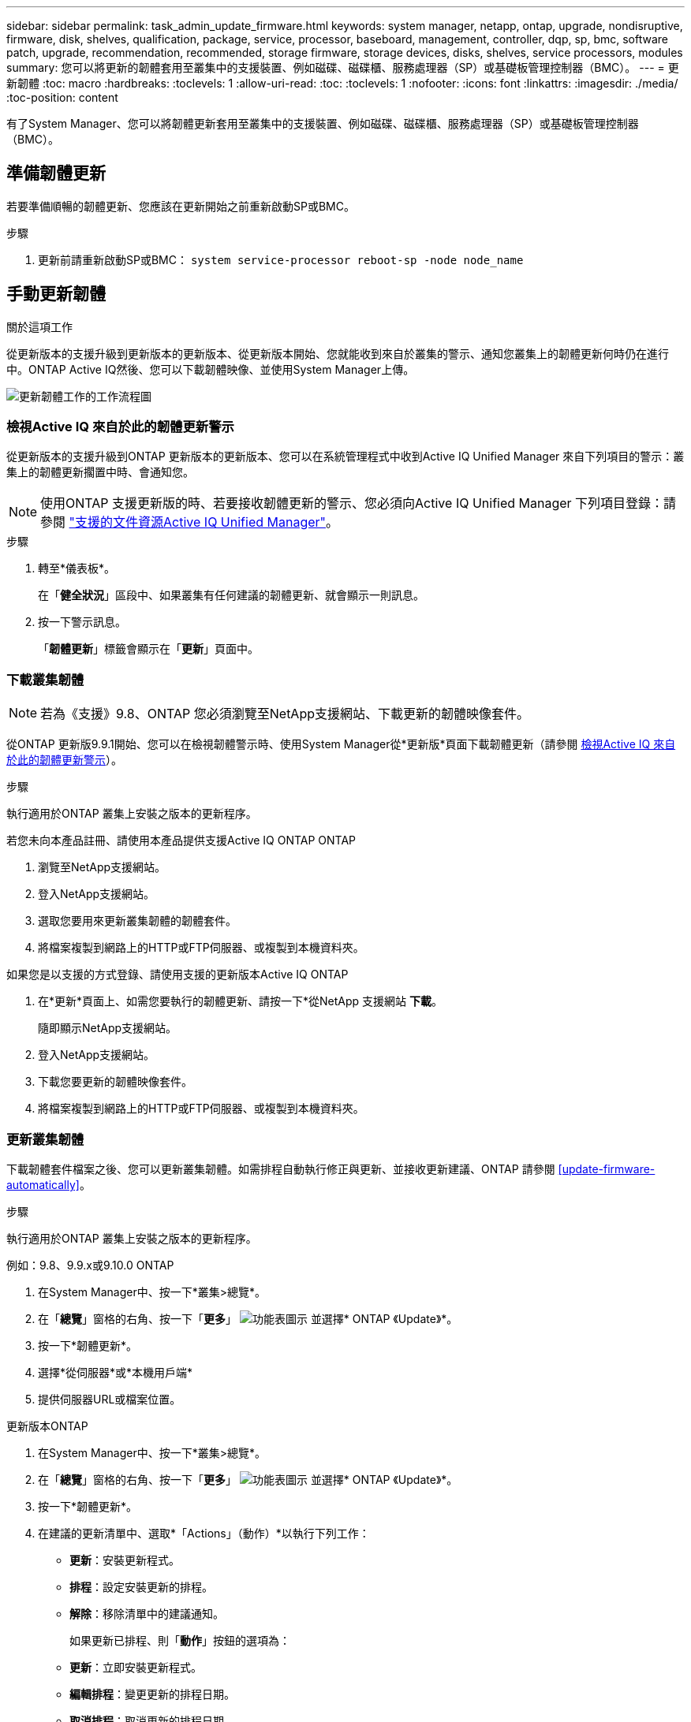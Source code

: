 ---
sidebar: sidebar 
permalink: task_admin_update_firmware.html 
keywords: system manager, netapp, ontap, upgrade, nondisruptive, firmware,  disk, shelves, qualification, package, service, processor, baseboard, management, controller, dqp, sp, bmc, software patch, upgrade, recommendation, recommended, storage firmware, storage devices, disks, shelves, service processors, modules 
summary: 您可以將更新的韌體套用至叢集中的支援裝置、例如磁碟、磁碟櫃、服務處理器（SP）或基礎板管理控制器（BMC）。 
---
= 更新韌體
:toc: macro
:hardbreaks:
:toclevels: 1
:allow-uri-read: 
:toc: 
:toclevels: 1
:nofooter: 
:icons: font
:linkattrs: 
:imagesdir: ./media/
:toc-position: content


[role="lead"]
有了System Manager、您可以將韌體更新套用至叢集中的支援裝置、例如磁碟、磁碟櫃、服務處理器（SP）或基礎板管理控制器（BMC）。



== 準備韌體更新

若要準備順暢的韌體更新、您應該在更新開始之前重新啟動SP或BMC。

.步驟
. 更新前請重新啟動SP或BMC： `system service-processor reboot-sp -node node_name`




== 手動更新韌體

.關於這項工作
從更新版本的支援升級到更新版本的更新版本、從更新版本開始、您就能收到來自於叢集的警示、通知您叢集上的韌體更新何時仍在進行中。ONTAP Active IQ然後、您可以下載韌體映像、並使用System Manager上傳。

image:workflow_admin_update_firmware.gif["更新韌體工作的工作流程圖"]



=== 檢視Active IQ 來自於此的韌體更新警示

從更新版本的支援升級到ONTAP 更新版本的更新版本、您可以在系統管理程式中收到Active IQ Unified Manager 來自下列項目的警示：叢集上的韌體更新擱置中時、會通知您。


NOTE: 使用ONTAP 支援更新版的時、若要接收韌體更新的警示、您必須向Active IQ Unified Manager 下列項目登錄：請參閱 link:https://netapp.com/support-and-training/documentation/active-iq-unified-manager["支援的文件資源Active IQ Unified Manager"^]。

.步驟
. 轉至*儀表板*。
+
在「*健全狀況*」區段中、如果叢集有任何建議的韌體更新、就會顯示一則訊息。

. 按一下警示訊息。
+
「*韌體更新*」標籤會顯示在「*更新*」頁面中。





=== 下載叢集韌體


NOTE: 若為《支援》9.8、ONTAP 您必須瀏覽至NetApp支援網站、下載更新的韌體映像套件。

從ONTAP 更新版9.9.1開始、您可以在檢視韌體警示時、使用System Manager從*更新版*頁面下載韌體更新（請參閱 <<檢視Active IQ 來自於此的韌體更新警示>>）。

.步驟
執行適用於ONTAP 叢集上安裝之版本的更新程序。

[role="tabbed-block"]
====
.若您未向本產品註冊、請使用本產品提供支援Active IQ ONTAP ONTAP
--
. 瀏覽至NetApp支援網站。
. 登入NetApp支援網站。
. 選取您要用來更新叢集韌體的韌體套件。
. 將檔案複製到網路上的HTTP或FTP伺服器、或複製到本機資料夾。


--
.如果您是以支援的方式登錄、請使用支援的更新版本Active IQ ONTAP
--
. 在*更新*頁面上、如需您要執行的韌體更新、請按一下*從NetApp 支援網站 *下載*。
+
隨即顯示NetApp支援網站。

. 登入NetApp支援網站。
. 下載您要更新的韌體映像套件。
. 將檔案複製到網路上的HTTP或FTP伺服器、或複製到本機資料夾。


--
====


=== 更新叢集韌體

下載韌體套件檔案之後、您可以更新叢集韌體。如需排程自動執行修正與更新、並接收更新建議、ONTAP 請參閱 <<update-firmware-automatically>>。

.步驟
執行適用於ONTAP 叢集上安裝之版本的更新程序。

[role="tabbed-block"]
====
.例如：9.8、9.9.x或9.10.0 ONTAP
--
. 在System Manager中、按一下*叢集>總覽*。
. 在「*總覽*」窗格的右角、按一下「*更多*」 image:icon_kabob.gif["功能表圖示"] 並選擇* ONTAP 《Update》*。
. 按一下*韌體更新*。
. 選擇*從伺服器*或*本機用戶端*
. 提供伺服器URL或檔案位置。


--
.更新版本ONTAP
--
. 在System Manager中、按一下*叢集>總覽*。
. 在「*總覽*」窗格的右角、按一下「*更多*」 image:icon_kabob.gif["功能表圖示"] 並選擇* ONTAP 《Update》*。
. 按一下*韌體更新*。
. 在建議的更新清單中、選取*「Actions」（動作）*以執行下列工作：
+
** *更新*：安裝更新程式。
** *排程*：設定安裝更新的排程。
** *解除*：移除清單中的建議通知。
+
如果更新已排程、則「*動作*」按鈕的選項為：

** *更新*：立即安裝更新程式。
** *編輯排程*：變更更新的排程日期。
** *取消排程*：取消更新的排程日期。


. 如果您要手動更新、請選取*更新韌體*按鈕。


--
====

NOTE: 您可以在*韌體更新摘要*下監控或驗證更新。您可以在System Manager中檢視已遭關閉或安裝失敗的更新。移至*叢集>設定>自動更新>檢視所有自動更新*。



== 自動更新韌體

從功能更新9.10.1開始ONTAP 、您可以使用System Manager來啟用「自動更新」功能、ONTAP 讓Update能夠自動下載並安裝NetApp提供的建議韌體修補程式、升級和更新（預設行為）。

.開始之前
您必須擁有下列其中一項權利：

* AIQEXPERT
* AIQADVISOR
* AIQUPGRADE


您可以深入瞭解授權及您擁有的權利 link:./system-admin/manage-licenses-concept.html["管理授權總覽（僅限叢集管理員）"]。

自動更新功能需要AutoSupport 透過HTTPS進行不中斷連線。若要疑難排解連線問題、請參閱 link:./system-admin/troubleshoot-autosupport-http-https-task.html["疑難排解AutoSupport 透過HTTP或HTTPS傳送的資訊"]。

.關於這項工作
更新內容包括下列類別的韌體修補程式、升級和更新：

* *儲存韌體*：儲存設備、磁碟和磁碟櫃
* * SP/BMC韌體*：服務處理器與BMC模組


在System Manager中、您可以變更每個類別的預設行為、以便收到更新韌體的建議、讓您決定要安裝的項目、並設定要安裝的排程。您也可以關閉此功能。

若要排程自動進行更新並接收更新建議、您可以執行下列工作流程工作：

image:../media/sm-firmware-auto-update.gif["自動更新工作流程"]



=== 確認已啟用「自動更新」功能

在System Manager中、若要啟用「自動更新」功能、您必須接受NetApp指定的條款與條件。

.開始之前
「自動更新」功能需要AutoSupport 啟用此功能、並使用HTTPS傳輸協定。

.步驟
. 在System Manager中、按一下*事件*。
. 在「*總覽*」區段的「*建議動作*」下、按一下「*啟用自動更新*」旁的「*動作*」。
. 按一下「*啟用*」。
+
系統會顯示自動更新功能的相關資訊。它會說明預設行為（自動下載及安裝更新）、並通知您可以修改預設行為。此資訊也包含您必須同意才能使用此功能的條款與條件。

. 若要接受條款與條件、並啟用此功能、請按一下核取方塊、然後按一下「*儲存*」。




=== 指定更新建議的預設動作

當有更新可用時、系統會自動偵測到。ONTAP它可在不需任何介入的情況下啟動下載與安裝。不過、您可以針對儲存韌體更新和SP/BMC韌體更新、指定不同的預設行為。

.步驟
. 在System Manager中、按一下*叢集>設定*。
. 在*自動更新*區段中、按一下 image:../media/icon_kabob.gif["做出選擇"] 可查看操作列表。
. 按一下*編輯自動更新設定*。
. 選取兩種更新類別的預設動作。




=== 管理自動更新建議

在System Manager中、您可以一次檢視建議清單、並對每個建議或所有建議項目執行行動。

.步驟
. 使用任一種方法檢視建議清單：
+
--
|===


| 從「總覽」頁面檢視 | 從「設定」頁面檢視 


 a| 
.. 按一下*叢集>總覽*。
.. 在「*總覽*」區段中、按一下「*更多*」 image:../media/icon_kabob.gif["做出選擇"]、然後按一下* ONTAP 《更新*》。
.. 選取*韌體更新*索引標籤。
.. 在*韌體更新*索引標籤上、按一下*更多* image:../media/icon_kabob.gif["做出選擇"]，然後單擊*查看所有自動更新*。

 a| 
.. 按一下*叢集>設定*。
.. 在*自動更新*區段中、按一下 image:../media/icon_kabob.gif["做出選擇"]，然後單擊*查看所有自動更新*。


|===
--
+
「自動更新記錄」會顯示各項建議與詳細資料、包括說明、類別、排程安裝時間、狀態及任何錯誤。

. 按一下 image:../media/icon_kabob.gif["做出選擇"] 在說明旁、檢視您可以根據建議執行的行動清單。
+
視建議狀態而定、您可以執行下列其中一項動作：

+
[cols="35,65"]
|===


| 如果更新處於此狀態... | 您可以執行... 


 a| 
尚未排程
 a| 
*更新*：開始更新程序。

*排程*：可讓您設定開始更新程序的日期。

*解除*：從清單中移除建議。



 a| 
已排程
 a| 
*更新*：開始更新程序。

*編輯排程*：可讓您修改開始更新程序的排程日期。

*取消排程*：取消排程日期。



 a| 
已遭解僱
 a| 
*解除關閉*：將建議傳回清單。



 a| 
正在套用或正在下載
 a| 
*取消*：取消更新。

|===



NOTE: 您可以在System Manager中檢視已遭關閉或安裝失敗的更新。移至*叢集>設定>自動更新>檢視所有自動更新*。
